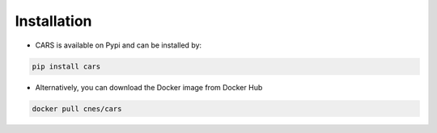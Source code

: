 .. _installation:

============
Installation
============

* CARS is available on Pypi and can be installed by:

.. code-block:: console

    pip install cars

* Alternatively, you can download the Docker image from Docker Hub

.. code-block:: console

    docker pull cnes/cars

